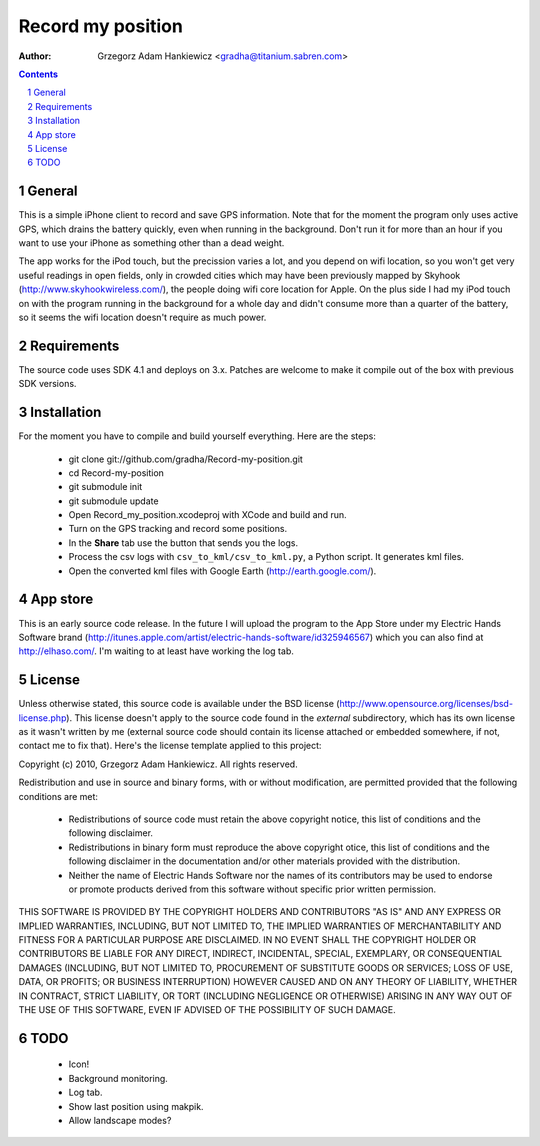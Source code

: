 ==================
Record my position
==================

:author: Grzegorz Adam Hankiewicz <gradha@titanium.sabren.com>

.. contents::

.. section-numbering::

.. raw:: pdf

   PageBreak oneColumn

General
=======

This is a simple iPhone client to record and save GPS information.
Note that for the moment the program only uses active GPS, which
drains the battery quickly, even when running in the background.
Don't run it for more than an hour if you want to use your iPhone
as something other than a dead weight.

The app works for the iPod touch, but the precission varies a lot,
and you depend on wifi location, so you won't get very useful
readings in open fields, only in crowded cities which may have been
previously mapped by Skyhook (http://www.skyhookwireless.com/), the
people doing wifi core location for Apple. On the plus side I had
my iPod touch on with the program running in the background for a
whole day and didn't consume more than a quarter of the battery,
so it seems the wifi location doesn't require as much power.


Requirements
============

The source code uses SDK 4.1 and deploys on 3.x. Patches are welcome
to make it compile out of the box with previous SDK versions.


Installation
============

For the moment you have to compile and build yourself everything.
Here are the steps:

 * git clone git://github.com/gradha/Record-my-position.git
 * cd Record-my-position
 * git submodule init
 * git submodule update
 * Open Record_my_position.xcodeproj with XCode and build and run.
 * Turn on the GPS tracking and record some positions.
 * In the **Share** tab use the button that sends you the logs.
 * Process the csv logs with ``csv_to_kml/csv_to_kml.py``, a Python
   script. It generates kml files.
 * Open the converted kml files with Google Earth (http://earth.google.com/).


App store
=========

This is an early source code release. In the future I will upload
the program to the App Store under my Electric Hands Software brand
(http://itunes.apple.com/artist/electric-hands-software/id325946567)
which you can also find at http://elhaso.com/. I'm waiting to at
least have working the log tab.


License
=======

Unless otherwise stated, this source code is available under the
BSD license (http://www.opensource.org/licenses/bsd-license.php).
This license doesn't apply to the source code found in the *external*
subdirectory, which has its own license as it wasn't written by me
(external source code should contain its license attached or embedded
somewhere, if not, contact me to fix that).  Here's the license
template applied to this project:

Copyright (c) 2010, Grzegorz Adam Hankiewicz.
All rights reserved.

Redistribution and use in source and binary forms, with or without
modification, are permitted provided that the following conditions
are met:

 * Redistributions of source code must retain the above copyright
   notice, this list of conditions and the following disclaimer.
 * Redistributions in binary form must reproduce the above copyright
   otice, this list of conditions and the following disclaimer in the
   documentation and/or other materials provided with the distribution.
 * Neither the name of Electric Hands Software nor the names of its
   contributors may be used to endorse or promote products derived
   from this software without specific prior written permission.

THIS SOFTWARE IS PROVIDED BY THE COPYRIGHT HOLDERS AND CONTRIBUTORS
"AS IS" AND ANY EXPRESS OR IMPLIED WARRANTIES, INCLUDING, BUT NOT
LIMITED TO, THE IMPLIED WARRANTIES OF MERCHANTABILITY AND FITNESS
FOR A PARTICULAR PURPOSE ARE DISCLAIMED. IN NO EVENT SHALL THE
COPYRIGHT HOLDER OR CONTRIBUTORS BE LIABLE FOR ANY DIRECT, INDIRECT,
INCIDENTAL, SPECIAL, EXEMPLARY, OR CONSEQUENTIAL DAMAGES (INCLUDING,
BUT NOT LIMITED TO, PROCUREMENT OF SUBSTITUTE GOODS OR SERVICES;
LOSS OF USE, DATA, OR PROFITS; OR BUSINESS INTERRUPTION) HOWEVER
CAUSED AND ON ANY THEORY OF LIABILITY, WHETHER IN CONTRACT, STRICT
LIABILITY, OR TORT (INCLUDING NEGLIGENCE OR OTHERWISE) ARISING IN
ANY WAY OUT OF THE USE OF THIS SOFTWARE, EVEN IF ADVISED OF THE
POSSIBILITY OF SUCH DAMAGE.


TODO
====

 * Icon!
 * Background monitoring.
 * Log tab.
 * Show last position using makpik.
 * Allow landscape modes?
